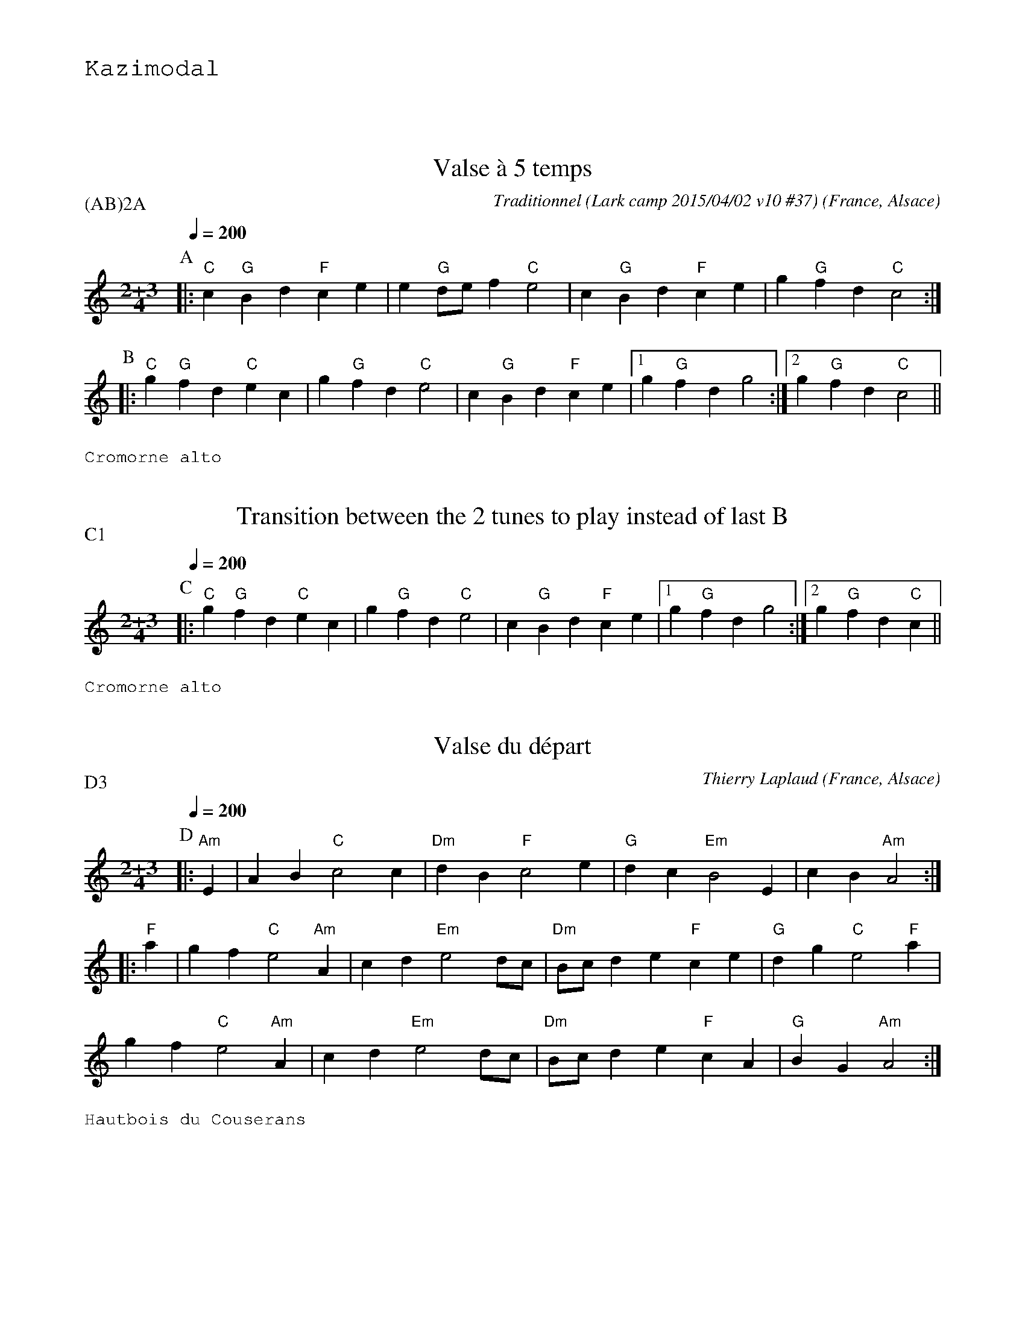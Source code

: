 %%textfont Helvetica 40
%%centre Suite de valses \`a 5 temps
%%textfont - 20
%%text Kazimodal
%%textfont - 14
%%vskip 1cm

X:1
T:Valse \`a 5 temps
R:Valse \`a 5 temps
G:Kazimodal
O:France, Alsace
C:Traditionnel (Lark camp 2015/04/02 v10 #37)
Z: Ronan Keryell, arrangement http://kazimodal.trad.org
Q:1/4=200
P:(AB)2A
M:2+3/4
L:1/4
K:C
P:A
%%MIDI gchord ccfff
%%MIDI gchord ffccc
%%MIDI chordprog 0
%%MIDI bassprog 0
|: "C"c "G"B d "F"c e | e "G"d/e/ f "C"e2 | c "G"B d "F"c e | g "G"f d "C"c2 :|
P:B
|: "C"g "G"f d "C"e c | g "G"f d "C"e2 | c "G"B d "F"c e |1 g "G"f d g2 :|2\
   g "G"f d "C"c2 ||
%%text Cromorne alto

X:2
T:Transition between the 2 tunes to play instead of last B
R:Valse \`a 5 temps
\Z: Ronan Keryell, arrangement http://kazimodal.trad.org
Q:1/4=200
P:C1
M:2+3/4
L:1/4
K:C
P:C
%%MIDI gchord ccfff
%%MIDI gchord ffccc
%%MIDI chordprog 0
%%MIDI bassprog 0
|: "C"g "G"f d "C"e c | g "G"f d "C"e2 | c "G"B d "F"c e |1 g "G"f d g2 :|2\
   g "G"f d "C"c ||
%%text Cromorne alto

X:3
G:Kazimodal
R:Valse \`a 5 temps
T:Valse du d\'epart
C:Thierry Laplaud
O:France, Alsace
Z: Ronan Keryell, arrangement http://kazimodal.trad.org
Q:1/4=200
P:D3
%%MIDI gchord ccfff
%%MIDI gchord ffccc
%%MIDI chordprog 0
%%MIDI bassprog 0
M:2+3/4
L:1/4
K:Am
P:D
|: "Am"E | A B "C"c2 c | "Dm"d B "F"c2 e | "G"d c "Em"B2 E | c B "Am"A2 :|
|: "F"a | g f "C"e2 "Am"A | c d "Em"e2 d/c/ | "Dm"B/c/ d e "F"c e |\
   "G"d g "C"e2 "F"a |
g f "C"e2 "Am"A | c d "Em"e2 d/c/ | "Dm"B/c/ d e "F"c A | "G"B G "Am"A2 :|
%%text Hautbois du Couserans


